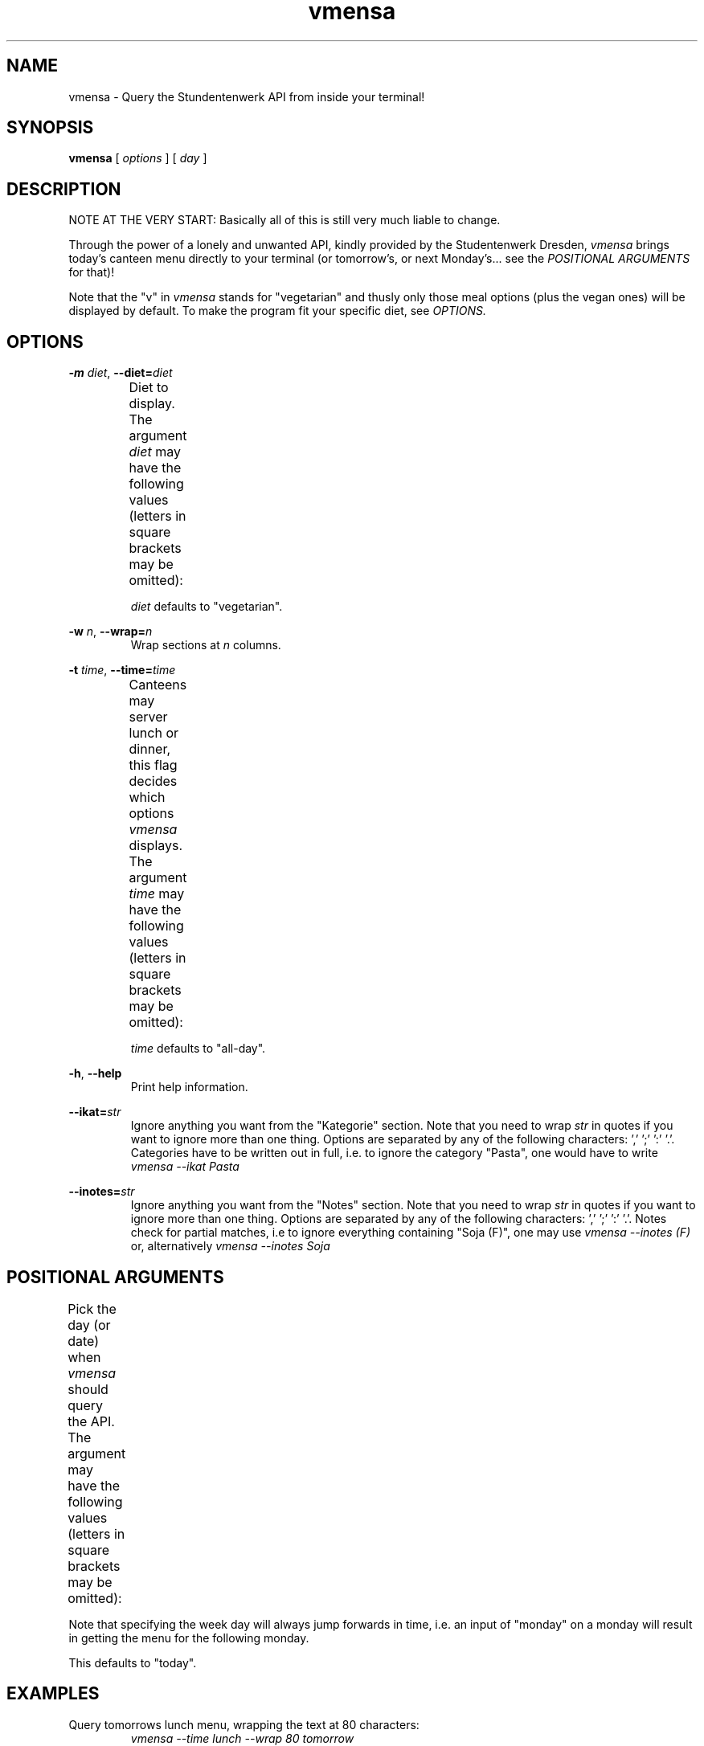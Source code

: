 .hy
.TH "vmensa" "1" "07 March 2020" "vmensa 0.1"



.SH NAME
.PP
vmensa \- Query the Stundentenwerk API from inside your terminal!



.SH SYNOPSIS
.B vmensa
[
.I options
] [
.I day
]



.SH DESCRIPTION
.PP
NOTE AT THE VERY START: Basically all of this is still very much liable to
change.

Through the power of a lonely and unwanted API,
kindly provided by the Studentenwerk Dresden,
.I vmensa
brings today's canteen menu directly to your terminal (or tomorrow's, or next
Monday's... see the
.I POSITIONAL ARGUMENTS
for that)!

Note that the "v" in
.I vmensa
stands for "vegetarian" and thusly only those meal options (plus the vegan ones)
will be displayed by default.  To make the program fit your specific diet, see
.I OPTIONS.



.SH OPTIONS
.BI \-m " diet\fR,\fP " \-\-diet= "diet"
.RS
Diet to display.  The argument
.I diet
may have the following values (letters in square brackets may be omitted):
.TS
l l l .
	a[ll]	Display all meals.
	v[egan]	Display only the vegan meals.
	vege[tarian], [vegg]ie	Display vegetarian and vegan meals.
.TE

.I diet
defaults to "vegetarian".
.RE


.BI \-w " n\fR,\fP " \-\-wrap= "n"
.RS
Wrap sections at
.I n
columns.
.RE


.BI \-t " time\fR,\fP " \-\-time= "time"
.RS
Canteens may server lunch or dinner, this flag decides which options
.I vmensa
displays.  The argument
.I time
may have the following values (letters in square brackets may be omitted):
.TS
l l l .
	a[ll-day]	Display all meals.
	l[unch]	Display only the lunch options.
	d[inner]	Display only the dinner options.
.TE

.I time
defaults to "all-day".
.RE


.BR \-h ", " \-\-help
.RS
Print help information.
.RE


.BI \-\-ikat= "str"
.RS
Ignore anything you want from the "Kategorie" section.  Note that you need to
wrap
.I str
in quotes if you want to ignore more than one thing.  Options are separated by
any of the following characters: ',' ';' ':' '.'.  Categories have to be written
out in full, i.e. to ignore the category "Pasta", one would have to write
.I vmensa --ikat Pasta
.RE


.BI \-\-inotes= "str"
.RS
Ignore anything you want from the "Notes" section.  Note that you need to wrap
.I str
in quotes if you want to ignore more than one thing.  Options are separated by
any of the following characters: ',' ';' ':' '.'.  Notes check for partial
matches, i.e to ignore everything containing "Soja (F)", one may use
.I vmensa --inotes (F)
or, alternatively
.I vmensa --inotes Soja
.RE



.SH POSITIONAL ARGUMENTS
Pick the day (or date) when
.I vmensa
should query the API.  The argument may have the following values (letters in
square brackets may be omitted):
.TS
l l .
	today
	mo[nday]
	tu[esday], di[enstag]
	w[ednesday], mi[ttwoch]
	th[ursday], do[nnerstag]
	f[riday]
	sa[turday]
	su[nday], so[nntag]
	t[omorrow]
	YYYY-MM-DD
.TE

Note that specifying the week day will always jump forwards in time, i.e. an
input of "monday" on a monday will result in getting the menu for the following
monday.

This defaults to "today".



.SH EXAMPLES
Query tomorrows lunch menu, wrapping the text at 80 characters:
.RS
.I vmensa --time lunch --wrap 80 tomorrow
.RE

Query next Wednesday's vegan dinner menu, wrapping the text at 60 characters:
.RS
.I vmensa -m v -t d -w 60 w
.RE

Query today's vegetarian menu, ignoring pasta, as well as anything containing
eggs and soy:
.RS
.I vmensa --inotes "Eier, Soja" --ikat Pasta
.RE



.SH BUGS
For a list of bugs, see <\fIhttps://gitlab.com/tozor/vmensa/issues\fR>.



.SH AUTHOR
\fBvmensa\fR was written by Tony Zorman.  To contribute, or file an issue please
visit <\fIhttps://gitlab.com/tozor/vmensa/\fR>
